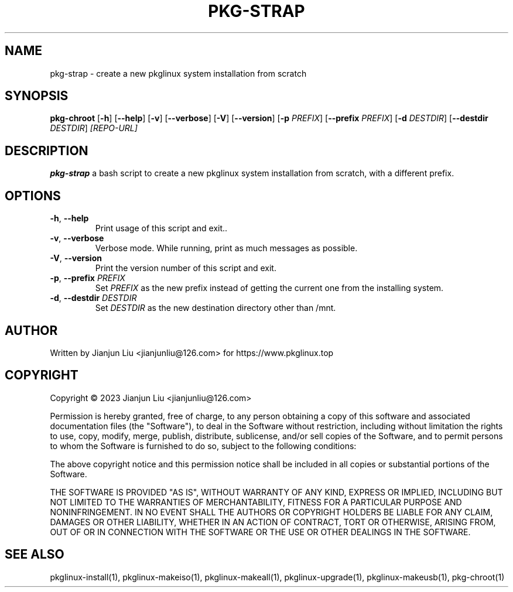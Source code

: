 .TH PKG-STRAP "1" "November 2023" "pkg-chroot version 1.0" "Maintainance Script"
.SH NAME
pkg-strap \- create a new pkglinux system installation from scratch
.SH SYNOPSIS
.B pkg-chroot
[\fB\-h\fR]
[\fB\-\-help\fR]
[\fB\-v\fR]
[\fB\-\-verbose\fR]
[\fB\-V\fR]
[\fB\-\-version\fR]
[\fB\-p\fR \fIPREFIX\fR]
[\fB\-\-prefix\fR \fIPREFIX\fR]
[\fB\-d\fR \fIDESTDIR\fR]
[\fB\-\-destdir\fR \fIDESTDIR\fR]
.IR [REPO-URL]
.SH DESCRIPTION
.B pkg-strap
a bash script to create a new pkglinux system installation from scratch, with a different prefix.
.SH OPTIONS
.TP
.BR \-h ", " \-\-help
Print usage of this script and exit..
.TP
.BR \-v ", " \-\-verbose
Verbose mode. While running, print as much messages as possible.
.TP
.BR \-V ", " \-\-version
Print the version number of this script and exit.
.TP
.BR \-p ", " \-\-prefix " " \fIPREFIX\fR
Set \fIPREFIX\fR as the new prefix instead of getting the current one from the installing system.
.TP
.BR \-d ", " \-\-destdir " " \fIDESTDIR\fR
Set \fIDESTDIR\fR as the new destination directory other than /mnt.
.SH AUTHOR
Written by Jianjun Liu <jianjunliu@126.com> for https://www.pkglinux.top
.SH COPYRIGHT
Copyright \(co 2023 Jianjun Liu <jianjunliu@126.com>
.PP
Permission is hereby granted, free of charge, to any person obtaining a copy
of this software and associated documentation files (the "Software"), to deal
in the Software without restriction, including without limitation the rights
to use, copy, modify, merge, publish, distribute, sublicense, and/or sell
copies of the Software, and to permit persons to whom the Software is
furnished to do so, subject to the following conditions:
.PP
The above copyright notice and this permission notice shall be included in all
copies or substantial portions of the Software.
.PP
THE SOFTWARE IS PROVIDED "AS IS", WITHOUT WARRANTY OF ANY KIND, EXPRESS OR
IMPLIED, INCLUDING BUT NOT LIMITED TO THE WARRANTIES OF MERCHANTABILITY,
FITNESS FOR A PARTICULAR PURPOSE AND NONINFRINGEMENT. IN NO EVENT SHALL THE
AUTHORS OR COPYRIGHT HOLDERS BE LIABLE FOR ANY CLAIM, DAMAGES OR OTHER
LIABILITY, WHETHER IN AN ACTION OF CONTRACT, TORT OR OTHERWISE, ARISING FROM,
OUT OF OR IN CONNECTION WITH THE SOFTWARE OR THE USE OR OTHER DEALINGS IN THE
SOFTWARE.
.SH "SEE ALSO"
pkglinux-install(1), pkglinux-makeiso(1), pkglinux-makeall(1), pkglinux-upgrade(1), pkglinux-makeusb(1), pkg-chroot(1)
